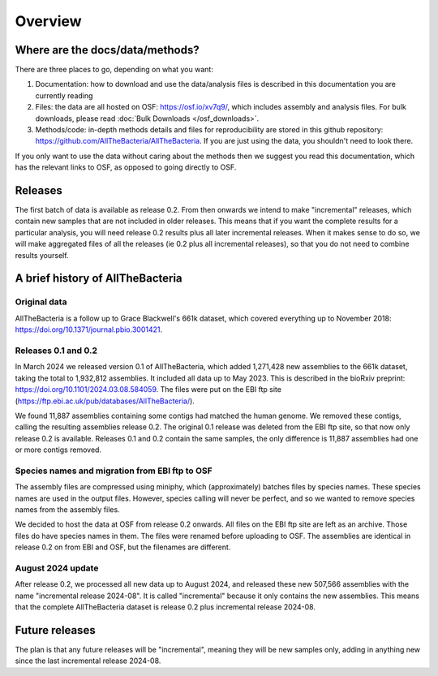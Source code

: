 Overview
========

Where are the docs/data/methods?
--------------------------------

There are three places to go, depending on what you want:

1. Documentation: how to download and use the data/analysis files is described
   in this documentation you are currently reading
2. Files: the data are all hosted on OSF: https://osf.io/xv7q9/,
   which includes assembly and analysis files. For bulk downloads, please
   read :doc:`Bulk Downloads </osf_downloads>`.
3. Methods/code: in-depth methods details and files for reproducibility are
   stored in this github repository: https://github.com/AllTheBacteria/AllTheBacteria.
   If you are just using the data, you shouldn't need to look there.

If you only want to use the data without caring about the methods then
we suggest you read this documentation, which has the relevant links to OSF,
as opposed to going directly to OSF.


Releases
--------

The first batch of data is available as release 0.2. From then onwards we
intend to make "incremental" releases, which contain new samples that are
not included in older releases. This means that if you want the complete
results for a particular analysis, you will need release 0.2 results plus
all later incremental releases. When it makes sense to do so, we will
make aggregated files of all the releases (ie 0.2 plus all incremental
releases), so that you do not need to combine results yourself.


A brief history of AllTheBacteria
---------------------------------

Original data
~~~~~~~~~~~~~

AllTheBacteria is a follow up to Grace Blackwell's 661k dataset, which
covered everything up to November 2018: https://doi.org/10.1371/journal.pbio.3001421.


Releases 0.1 and 0.2
~~~~~~~~~~~~~~~~~~~~

In March 2024 we released version 0.1 of AllTheBacteria, which added
1,271,428 new assemblies to the 661k dataset, taking the total to
1,932,812 assemblies. It included all data up to May 2023.
This is described in the bioRxiv preprint: https://doi.org/10.1101/2024.03.08.584059.
The files were put on the EBI ftp site (https://ftp.ebi.ac.uk/pub/databases/AllTheBacteria/).

We found 11,887 assemblies containing  some contigs had matched the human
genome. We removed these contigs, calling the resulting assemblies
release 0.2. The original 0.1 release was deleted from the EBI
ftp site, so that now only release 0.2 is available. Releases 0.1 and 0.2
contain the same samples, the only difference is 11,887 assemblies
had one or more contigs removed.


Species names and migration from EBI ftp to OSF
~~~~~~~~~~~~~~~~~~~~~~~~~~~~~~~~~~~~~~~~~~~~~~~

The assembly files are compressed using miniphy, which (approximately)
batches files by species names. These species names are used in the output
files. However, species calling will never be perfect, and so we wanted
to remove species names from the assembly files.

We decided to host the data at OSF from release 0.2 onwards. All files
on the EBI ftp site are left as an archive. Those files do have species
names in them. The files were renamed before uploading to OSF. The
assemblies are identical in release 0.2 on from EBI and OSF, but
the filenames are different.


August 2024 update
~~~~~~~~~~~~~~~~~~

After release 0.2, we processed all new data up to August 2024,
and released these new 507,566 assemblies with the name "incremental release
2024-08". It is called "incremental" because it only contains the new
assemblies. This means that the complete AllTheBacteria dataset is
release 0.2 plus incremental release 2024-08.


Future releases
---------------

The plan is that any future releases will be "incremental", meaning they will
be new samples only, adding in anything new since the last incremental
release 2024-08.


